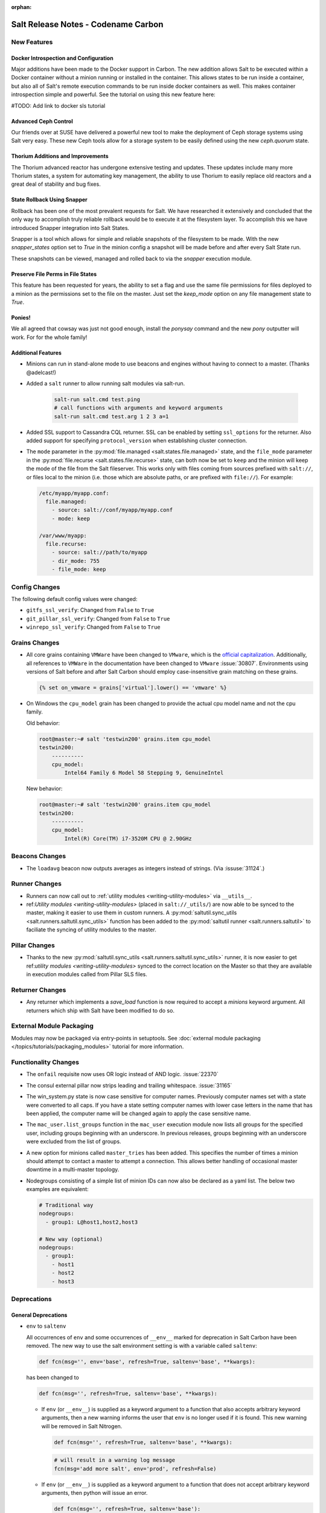 :orphan:

====================================
Salt Release Notes - Codename Carbon
====================================

New Features
============

Docker Introspection and Configuration
--------------------------------------

Major additions have been made to the Docker support in Carbon. The new
addition allows Salt to be executed within a Docker container without a
minion running or installed in the container. This allows states to
be run inside a container, but also all of Salt's remote execution
commands to be run inside docker containers as well. This makes
container introspection simple and powerful. See the tutorial on using
this new feature here:

#TODO: Add link to docker sls tutorial

Advanced Ceph Control
---------------------

Our friends over at SUSE have delivered a powerful new tool to make the
deployment of Ceph storage systems using Salt very easy. These new Ceph
tools allow for a storage system to be easily defined using the new
`ceph.quorum` state.

Thorium Additions and Improvements
----------------------------------

The Thorium advanced reactor has undergone extensive testing and updates.
These updates include many more Thorium states, a system for automating
key management, the ability to use Thorium to easily replace old
reactors and a great deal of stability and bug fixes.

State Rollback Using Snapper
----------------------------

Rollback has been one of the most prevalent requests for Salt. We
have researched it extensively and concluded that the only way to
accomplish truly reliable rollback would be to execute it at
the filesystem layer. To accomplish this we have introduced Snapper
integration into Salt States.

Snapper is a tool which allows for simple and reliable snapshots
of the filesystem to be made. With the new `snapper_states` option
set to `True` in the minion config a snapshot will be made before
and after every Salt State run.

These snapshots can be viewed, managed and rolled back to via the
`snapper` execution module.

Preserve File Perms in File States
----------------------------------

This feature has been requested for years, the ability to set a flag
and use the same file permissions for files deployed to a minion as
the permissions set to the file on the master. Just set the `keep_mode`
option on any file management state to `True`.

Ponies!
-------

We all agreed that cowsay was just not good enough, install the `ponysay`
command and the new `pony` outputter will work. For for the whole family!

Additional Features
-------------------

- Minions can run in stand-alone mode to use beacons and engines without
  having to connect to a master. (Thanks @adelcast!)
- Added a ``salt`` runner to allow running salt modules via salt-run.

    .. code-block:: bash

        salt-run salt.cmd test.ping
        # call functions with arguments and keyword arguments
        salt-run salt.cmd test.arg 1 2 3 a=1
- Added SSL support to Cassandra CQL returner.
  SSL can be enabled by setting ``ssl_options`` for the returner.
  Also added support for specifying ``protocol_version`` when establishing
  cluster connection.
- The ``mode`` parameter in the :py:mod:`file.managed
  <salt.states.file.managed>` state, and the ``file_mode`` parameter in the
  :py:mod:`file.recurse <salt.states.file.recurse>` state, can both now be set
  to ``keep`` and the minion will keep the mode of the file from the Salt
  fileserver. This works only with files coming from sources prefixed with
  ``salt://``, or files local to the minion (i.e. those which are absolute
  paths, or are prefixed with ``file://``). For example:

  .. code-block:: yaml

      /etc/myapp/myapp.conf:
        file.managed:
          - source: salt://conf/myapp/myapp.conf
          - mode: keep

      /var/www/myapp:
        file.recurse:
          - source: salt://path/to/myapp
          - dir_mode: 755
          - file_mode: keep

Config Changes
==============

The following default config values were changed:

- ``gitfs_ssl_verify``: Changed from ``False`` to ``True``
- ``git_pillar_ssl_verify``: Changed from ``False`` to ``True``
- ``winrepo_ssl_verify``: Changed from ``False`` to ``True``

Grains Changes
==============

- All core grains containing ``VMWare`` have been changed to ``VMware``, which
  is the `official capitalization <https://www.vmware.com>`_.  Additionally,
  all references to ``VMWare`` in the documentation have been changed to
  ``VMware`` :issue:`30807`.  Environments using versions of Salt before and
  after Salt Carbon should employ case-insensitive grain matching on these
  grains.

  .. code-block:: jinja

      {% set on_vmware = grains['virtual'].lower() == 'vmware' %}


- On Windows the ``cpu_model`` grain has been changed to provide the actual cpu
  model name and not the cpu family.

  Old behavior:

  .. code-block:: bash

      root@master:~# salt 'testwin200' grains.item cpu_model
      testwin200:
          ----------
          cpu_model:
              Intel64 Family 6 Model 58 Stepping 9, GenuineIntel

  New behavior:

  .. code-block:: bash

      root@master:~# salt 'testwin200' grains.item cpu_model
      testwin200:
          ----------
          cpu_model:
              Intel(R) Core(TM) i7-3520M CPU @ 2.90GHz


Beacons Changes
===============

- The ``loadavg`` beacon now outputs averages as integers instead of strings.
  (Via :issuse:`31124`.)

Runner Changes
==============

- Runners can now call out to :ref:`utility modules <writing-utility-modules>`
  via ``__utils__``.
- ref:`Utility modules <writing-utility-modules>` (placed in
  ``salt://_utils/``) are now able to be synced to the master, making it easier
  to use them in custom runners. A :py:mod:`saltutil.sync_utils
  <salt.runners.saltutil.sync_utils>` function has been added to the
  :py:mod:`saltutil runner <salt.runners.saltutil>` to faciliate the syncing of
  utility modules to the master.

Pillar Changes
==============

- Thanks to the new :py:mod:`saltutil.sync_utils
  <salt.runners.saltutil.sync_utils>` runner, it is now easier to get
  ref:`utility modules <writing-utility-modules>` synced to the correct
  location on the Master so that they are available in execution modules called
  from Pillar SLS files.

Returner Changes
================

- Any returner which implements a `save_load` function is now required to
  accept a `minions` keyword argument. All returners which ship with Salt
  have been modified to do so.

External Module Packaging
=========================

Modules may now be packaged via entry-points in setuptools. See
:doc:`external module packaging </topics/tutorials/packaging_modules>` tutorial
for more information.

Functionality Changes
=====================

- The ``onfail`` requisite now uses OR logic instead of AND logic.
  :issue:`22370`
- The consul external pillar now strips leading and trailing whitespace.
  :issue:`31165`
- The win_system.py state is now case sensitive for computer names. Previously
  computer names set with a state were converted to all caps. If you have a
  state setting computer names with lower case letters in the name that has
  been applied, the computer name will be changed again to apply the case
  sensitive name.
- The ``mac_user.list_groups`` function in the ``mac_user`` execution module
  now lists all groups for the specified user, including groups beginning with
  an underscore. In previous releases, groups beginning with an underscore were
  excluded from the list of groups.
- A new option for minions called ``master_tries`` has been added. This
  specifies the number of times a minion should attempt to contact a master to
  attempt a connection.  This allows better handling of occasional master
  downtime in a multi-master topology.
- Nodegroups consisting of a simple list of minion IDs can now also be declared
  as a yaml list. The below two examples are equivalent:

  .. code-block:: yaml

      # Traditional way
      nodegroups:
        - group1: L@host1,host2,host3

      # New way (optional)
      nodegroups:
        - group1:
          - host1
          - host2
          - host3

Deprecations
============

General Deprecations
--------------------

- ``env`` to ``saltenv``

  All occurrences of ``env`` and some occurrences of ``__env__`` marked for
  deprecation in Salt Carbon have been removed.  The new way to use the salt
  environment setting is with a variable called ``saltenv``:

  .. code-block:: python

    def fcn(msg='', env='base', refresh=True, saltenv='base', **kwargs):

  has been changed to

  .. code-block:: python

    def fcn(msg='', refresh=True, saltenv='base', **kwargs):

  - If ``env`` (or ``__env__``) is supplied as a keyword argument to a function
    that also accepts arbitrary keyword arguments, then a new warning informs the
    user that ``env`` is no longer used if it is found.  This new warning will be
    removed in Salt Nitrogen.

    .. code-block:: python

      def fcn(msg='', refresh=True, saltenv='base', **kwargs):

    .. code-block:: python

      # will result in a warning log message
      fcn(msg='add more salt', env='prod', refresh=False)

  - If ``env`` (or ``__env__``) is supplied as a keyword argument to a function
    that does not accept arbitrary keyword arguments, then python will issue an
    error.

    .. code-block:: python

      def fcn(msg='', refresh=True, saltenv='base'):

    .. code-block:: python

      # will result in a python TypeError
      fcn(msg='add more salt', env='prod', refresh=False)

  - If ``env`` (or ``__env__``) is supplied as a positional argument to a
    function, then undefined behavior will occur, as the removal of ``env`` and
    ``__env__`` from the function's argument list changes the function's
    signature.

    .. code-block:: python

      def fcn(msg='', refresh=True, saltenv='base'):

    .. code-block:: python

      # will result in refresh evaluating to True and saltenv likely not being a string at all
      fcn('add more salt', 'prod', False)

- Deprecations in ``minion.py``:

  - The ``salt.minion.parse_args_and_kwargs`` function has been removed. Please
  use the ``salt.minion.load_args_and_kwargs`` function instead.

Cloud Deprecations
------------------

- The ``vsphere`` cloud driver has been removed. Please use the ``vmware`` cloud driver
  instead.

- The ``private_ip`` option in the ``linode`` cloud driver is deprecated and has been
  removed. Use the ``assign_private_ip`` option instead.

- The ``create_dns_record`` and ``delete_dns_record`` functions are deprecated and have
  been removed from the ``digital_ocean`` driver. Use the ``post_dns_record`` function
  instead.


Execution Module Deprecations
-----------------------------

- The ``blockdev`` execution module had four functions removed:

  - dump
  - tune
  - resize2fs
  - wipe

  The ``disk`` module should be used instead with the same function names.

- The ``boto_vpc`` execution module had two functions removed,
  ``boto_vpc.associate_new_dhcp_options_to_vpc`` and
  ``boto_vpc.associate_new_network_acl_to_subnet`` in favor of more concise function
  names, ``boto_vpc.create_dhcp_options`` and ``boto_vpc.create_network_acl``, respectively.

- The ``data`` execution module had ``getval`` and ``getvals`` functions removed
  in favor of one function, ``get``, which combines the functionality of the
  removed functions.

- File module deprecations:

  - The ``contains_regex_multiline`` function was removed. Use ``file.search`` instead.
  - Additional command line options for ``file.grep`` should be passed one at a time.
    Please do not pass more than one in a single argument.

- The ``lxc`` execution module has the following changes:

  - The ``run_cmd`` function was removed. Use ``lxc.run`` instead.
  - The ``nic`` argument was removed from the ``lxc.init`` function. Use ``network_profile``
    instead.
  - The ``clone`` argument was removed from the ``lxc.init`` function. Use ``clone_from``
    instead.
  - passwords passed to the ``lxc.init`` function will be assumed to be hashed, unless
    ``password_encrypted=False``.
  - The ``restart`` argument for ``lxc.start`` was removed. Use ``lxc.restart`` instead.
  - The old style of defining lxc containers has been removed. Please use keys under which
    LXC profiles should be configured such as ``lxc.container_profile.profile_name``.

- The ``env`` and ``activate`` keyword arguments have been removed from the ``install``
  function in the ``pip`` execution module. The use of ``bin_env`` replaces both of these
  options.

- ``reg`` execution module

  Functions in the ``reg`` execution module had misleading and confusing names
  for dealing with the Windows registry. They failed to clearly differentiate
  between hives, keys, and name/value pairs. Keys were treated like value names.
  There was no way to delete a key.

  New functions were added in 2015.5 to properly work with the registry. They
  also made it possible to edit key default values as well as delete an entire
  key tree recursively. With the new functions in place, the following functions
  have been deprecated:

  - read_key
  - set_key
  - create_key
  - delete_key

  Use the following functions instead:

  - for ``read_key`` use ``read_value``
  - for ``set_key`` use ``set_value``
  - for ``create_key`` use ``set_value`` with no ``vname`` and no ``vdata``
  - for ``delete_key`` use ``delete_key_recursive``. To delete a value, use
    ``delete_value``.

- The ``hash_hostname`` option was removed from the ``salt.modules.ssh`` execution
  module. The ``hash_known_hosts`` option should be used instead.

- The ``human_readable`` option was removed from the ``uptime`` function in the
  ``status`` execution module. The function was also updated in 2015.8.9 to return
  a more complete offering of uptime information, formatted as an easy-to-read
  dictionary. This updated function replaces the need for the ``human_readable``
  option.

- The ``persist`` kwarg was removed from the ``win_useradd`` execution module. This
  option is no longer supported for Windows. ``persist`` is only supported as part
  of user management in UNIX/Linux.

- The ``zpool_list`` function in the ``zpool`` execution module was removed. Use ``list``
  instead.


Outputter Module Deprecations
-----------------------------

- The ``compact`` outputter has been removed. Set ``state_verbose`` to ``False`` instead.


Runner Module Deprecations
--------------------------

- The ``grains.cache`` runner no longer accepts ``outputter`` or ``minion`` as keyword arguments.
  Users will need to specify an outputter using the ``--out`` option. ``tgt`` is
  replacing the ``minion`` kwarg.

- The ``fileserver`` runner no longer accepts the ``outputter`` keyword argument. Users will
  need to specify an outputter using the ``--out`` option.

- The ``jobs`` runner no longer accepts the ``ouputter`` keyword argument. Users will need to
  specify an outputter using the ``--out`` option.

- ``virt`` runner module:

  - The ``hyper`` kwarg was removed from the ``init``, ``list``, and ``query`` functions.
    Use the ``host`` option instead.
  - The ``next_hyper`` function was removed. Use the ``next_host`` function instead.
  - The ``hyper_info`` function was removed. Use the ``host_info`` function instead.


State Module Deprecations
-------------------------

- The ``env`` and ``activate`` keyword arguments were removed from the ``installed``
  function in the ``pip`` state module. The use of ``bin_env`` replaces both of these
  options.

- ``reg`` state module

  The ``reg`` state module was modified to work with the new functions in the
  execution module. Some logic was left in the ``reg.present`` and the
  ``reg.absent`` functions to handle existing state files that used the final
  key in the name as the value name. That logic has been removed so you now must
  specify value name (``vname``) and, if needed, value data (``vdata``).

  For example, a state file that adds the version value/data pair to the
  Software\\Salt key in the HKEY_LOCAL_MACHINE hive used to look like this:

  .. code-block:: yaml

      HKEY_LOCAL_MACHINE\\Software\\Salt\\version:
        reg.present:
          - value: 2016.3.1

  Now it should look like this:

  .. code-block:: yaml

      HKEY_LOCAL_MACHINE\\Software\\Salt
        reg.present:
          - vname: version
          - vdata: 2016.3.1

  A state file for removing the same value added above would have looked like
  this:

  .. code-block:: yaml

      HKEY_LOCAL_MACHINE\\Software\\Salt\\version:
        reg.absent:

  Now it should look like this:

  .. code-block:: yaml

      HKEY_LOCAL_MACHINE\\Software\\Salt
        reg.absent:
          - vname: version

  This new structure is important as it allows salt to deal with key default
  values which was not possible before. If vname is not passed, salt will work
  with the default value for that hive\key.

  Additionally, since you could only delete a value from a the state module, a
  new function (``key_absent``) has been added to allow you to delete a registry
  key and all subkeys and name/value pairs recursively. It uses the new
  ``delete_key_recursive`` function.

  For additional information see the documentation for the ``reg`` execution and
  state modules.

- ``lxc`` state module: The following functions were removed from the ``lxc`` state
  module:

  - ``created``: replaced by the ``present`` state.
  - ``started``: replaced by the ``running`` state.
  - ``cloned``: replaced by the ``present`` state. Use the ``clone_from`` argument
    to set the name of the clone source.

- The ``hash_hostname`` option was removed from the ``salt.states.ssh_known_hosts``
  state. The ``hash_known_hosts`` option should be used instead.

- The ``always`` kwarg used in the ``built`` function of the ``pkgbuild`` state module
  was removed. Use ``force`` instead.


Utils Module Deprecations
-------------------------

- The use of ``jid_dir`` and ``jid_load`` were removed from the
  ``salt.utils.jid``. ``jid_dir`` functionality for job_cache management was moved to
  the ``local_cache`` returner. ``jid_load`` data is now retrieved from the
  ``master_job_cache``.

- ``ip_in_subnet`` function in ``salt.utils.network.py`` has been removed. Use the
  ``in_subnet`` function instead.

- The ``iam`` utils module had two functions removed: ``salt.utils.iam.get_iam_region``
  and ``salt.utils.iam.get_iam_metadata`` in favor of the aws utils functions
  ``salt.utils.aws.get_region_from_metadata`` and ``salt.utils.aws.creds``, respectively.
